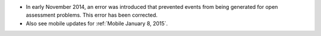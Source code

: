 
* In early November 2014, an error was introduced that prevented events from
  being generated for open assessment problems. This error has been corrected.

* Also see mobile updates for :ref:`Mobile January 8, 2015`.
